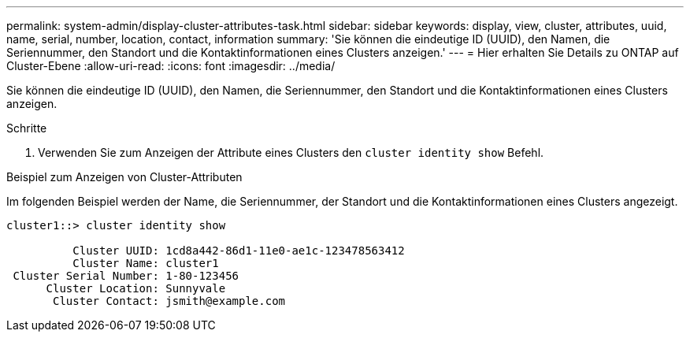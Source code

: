 ---
permalink: system-admin/display-cluster-attributes-task.html 
sidebar: sidebar 
keywords: display, view, cluster, attributes, uuid, name, serial, number, location, contact, information 
summary: 'Sie können die eindeutige ID (UUID), den Namen, die Seriennummer, den Standort und die Kontaktinformationen eines Clusters anzeigen.' 
---
= Hier erhalten Sie Details zu ONTAP auf Cluster-Ebene
:allow-uri-read: 
:icons: font
:imagesdir: ../media/


[role="lead"]
Sie können die eindeutige ID (UUID), den Namen, die Seriennummer, den Standort und die Kontaktinformationen eines Clusters anzeigen.

.Schritte
. Verwenden Sie zum Anzeigen der Attribute eines Clusters den `cluster identity show` Befehl.


.Beispiel zum Anzeigen von Cluster-Attributen
Im folgenden Beispiel werden der Name, die Seriennummer, der Standort und die Kontaktinformationen eines Clusters angezeigt.

[listing]
----
cluster1::> cluster identity show

          Cluster UUID: 1cd8a442-86d1-11e0-ae1c-123478563412
          Cluster Name: cluster1
 Cluster Serial Number: 1-80-123456
      Cluster Location: Sunnyvale
       Cluster Contact: jsmith@example.com
----